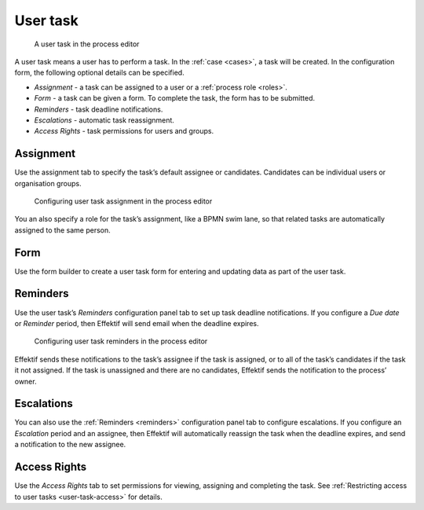 .. _user-task:

User task
---------

.. figure:: /_static/images/action-types/user-task.png

   A user task in the process editor

A user task means a user has to perform a task.
In the :ref:`case <cases>`, a task will be created. In the configuration form, the following optional details can be specified.

* *Assignment* - a task can be assigned to a user or a :ref:`process role <roles>`.
* *Form* - a task can be given a form. To complete the task, the form has to be submitted.
* *Reminders* - task deadline notifications.
* *Escalations* -  automatic task reassignment.
* *Access Rights* - task permissions for users and groups.

Assignment
^^^^^^^^^^

Use the assignment tab to specify the task’s default assignee or candidates.
Candidates can be individual users or organisation groups.

.. figure:: /_static/images/action-types/user-task-assignment.png

   Configuring user task assignment in the process editor

You an also specify a role for the task’s assignment,
like a BPMN swim lane,
so that related tasks are automatically assigned to the same person.

Form
^^^^

Use the form builder to create a user task form for entering and updating data as part of the user task.

.. _reminders:

Reminders
^^^^^^^^^

Use the user task’s `Reminders` configuration panel tab to set up task deadline notifications.
If you configure a `Due date` or `Reminder` period,
then Effektif will send email when the deadline expires.

.. figure:: /_static/images/action-types/user-task-reminders.png

   Configuring user task reminders in the process editor

Effektif sends these notifications to the task’s assignee if the task is assigned,
or to all of the task’s candidates if the task it not assigned.
If the task is unassigned and there are no candidates,
Effektif sends the notification to the process’ owner.

Escalations
^^^^^^^^^^^

You can also use the :ref:`Reminders <reminders>` configuration panel tab to configure escalations.
If you configure an `Escalation` period and an assignee,
then Effektif will automatically reassign the task when the deadline expires,
and send a notification to the new assignee.

Access Rights
^^^^^^^^^^^^^

Use the `Access Rights` tab to set permissions for viewing, assigning and completing the task.
See :ref:`Restricting access to user tasks <user-task-access>` for details.

